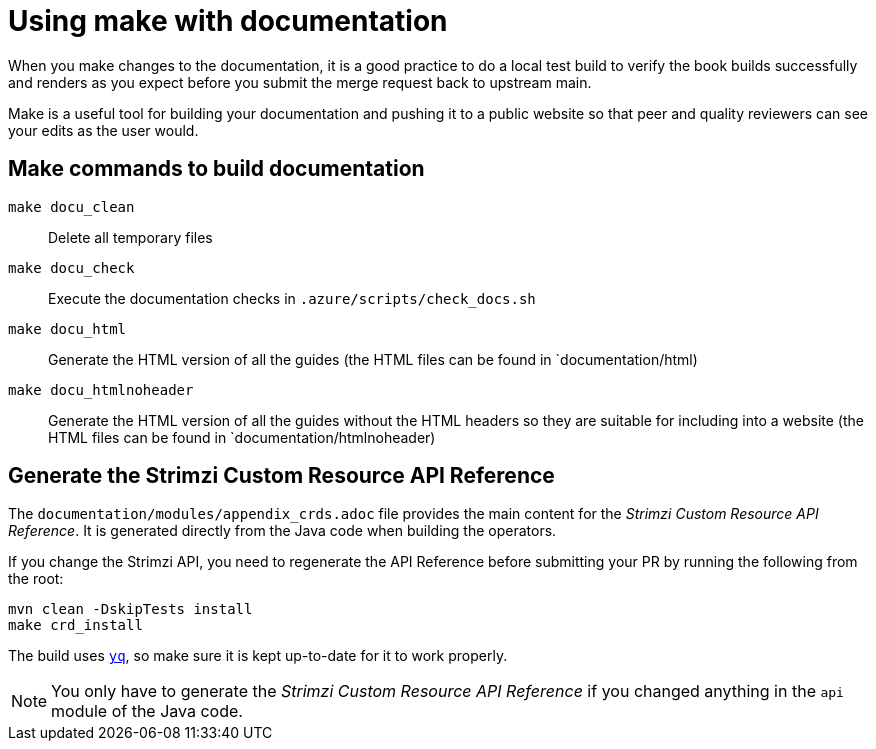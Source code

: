 [[make-tooling]]
= Using make with documentation

When you make changes to the documentation, it is a good practice to do a local test build to verify the book builds successfully and renders as you expect before you submit the merge request back to upstream main.

Make is a useful tool for building your documentation and pushing it to a public website so that peer and quality reviewers can see your edits as the user would.

== Make commands to build documentation

`make docu_clean`:: Delete all temporary files
`make docu_check`:: Execute the documentation checks in `.azure/scripts/check_docs.sh`
`make docu_html`:: Generate the HTML version of all the guides (the HTML files can be found in `documentation/html)
`make docu_htmlnoheader`:: Generate the HTML version of all the guides without the HTML headers so they are suitable for including into a website (the HTML files can be found in `documentation/htmlnoheader)

== Generate the Strimzi Custom Resource API Reference

The `documentation/modules/appendix_crds.adoc` file provides the main content for the _Strimzi Custom Resource API Reference_.
It is generated directly from the Java code when building the operators.

If you change the Strimzi API, you need to regenerate the API Reference before submitting your PR by running the following from the root:

[source,shell,subs=attributes+]
----
mvn clean -DskipTests install
make crd_install
----

The build uses https://github.com/mikefarah/yq[`yq`^], so make sure it is kept up-to-date for it to work properly.

NOTE: You only have to generate the _Strimzi Custom Resource API Reference_ if you changed anything in the `api` module of the Java code.
